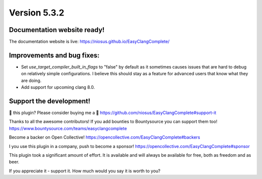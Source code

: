Version 5.3.2
=============

Documentation website ready!
----------------------------
The documentation website is live: https://niosus.github.io/EasyClangComplete/

Improvements and bug fixes:
---------------------------
- Set `use_target_compiler_built_in_flags` to "false" by default as it sometimes
  causes issues that are hard to debug on relatively simple configurations. I
  believe this should stay as a feature for advanced users that know what they
  are doing.
- Add support for upcoming clang 8.0.

Support the development!
------------------------
💜 this plugin? Please consider buying me a 🍵
https://github.com/niosus/EasyClangComplete#support-it

Thanks to all the awesome contributors!
If you add bounties to Bountysource you can support them too!
https://www.bountysource.com/teams/easyclangcomplete

Become a backer on Open Collective!
https://opencollective.com/EasyClangComplete#backers

I you use this plugin in a company, push to become a sponsor!
https://opencollective.com/EasyClangComplete#sponsor

This plugin took a significant amount of effort. It is available and will always
be available for free, both as freedom and as beer.

If you appreciate it - support it. How much would you say it is worth to you?
